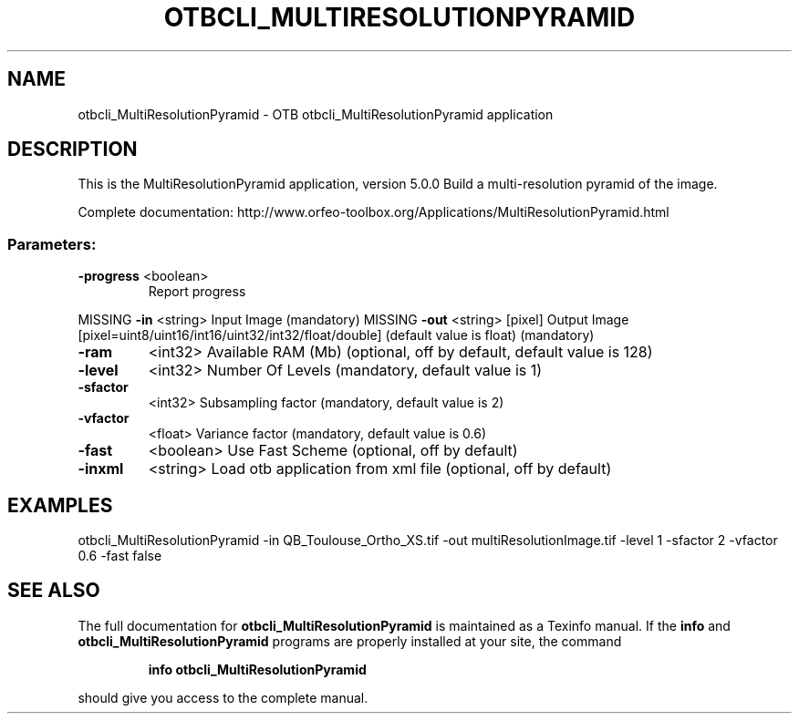 .\" DO NOT MODIFY THIS FILE!  It was generated by help2man 1.46.4.
.TH OTBCLI_MULTIRESOLUTIONPYRAMID "1" "September 2015" "otbcli_MultiResolutionPyramid 5.0.0" "User Commands"
.SH NAME
otbcli_MultiResolutionPyramid \- OTB otbcli_MultiResolutionPyramid application
.SH DESCRIPTION
This is the MultiResolutionPyramid application, version 5.0.0
Build a multi\-resolution pyramid of the image.
.PP
Complete documentation: http://www.orfeo\-toolbox.org/Applications/MultiResolutionPyramid.html
.SS "Parameters:"
.TP
\fB\-progress\fR <boolean>
Report progress
.PP
MISSING \fB\-in\fR       <string>         Input Image  (mandatory)
MISSING \fB\-out\fR      <string> [pixel] Output Image  [pixel=uint8/uint16/int16/uint32/int32/float/double] (default value is float) (mandatory)
.TP
\fB\-ram\fR
<int32>          Available RAM (Mb)  (optional, off by default, default value is 128)
.TP
\fB\-level\fR
<int32>          Number Of Levels  (mandatory, default value is 1)
.TP
\fB\-sfactor\fR
<int32>          Subsampling factor  (mandatory, default value is 2)
.TP
\fB\-vfactor\fR
<float>          Variance factor  (mandatory, default value is 0.6)
.TP
\fB\-fast\fR
<boolean>        Use Fast Scheme  (optional, off by default)
.TP
\fB\-inxml\fR
<string>         Load otb application from xml file  (optional, off by default)
.SH EXAMPLES
otbcli_MultiResolutionPyramid \-in QB_Toulouse_Ortho_XS.tif \-out multiResolutionImage.tif \-level 1 \-sfactor 2 \-vfactor 0.6 \-fast false
.PP

.SH "SEE ALSO"
The full documentation for
.B otbcli_MultiResolutionPyramid
is maintained as a Texinfo manual.  If the
.B info
and
.B otbcli_MultiResolutionPyramid
programs are properly installed at your site, the command
.IP
.B info otbcli_MultiResolutionPyramid
.PP
should give you access to the complete manual.
